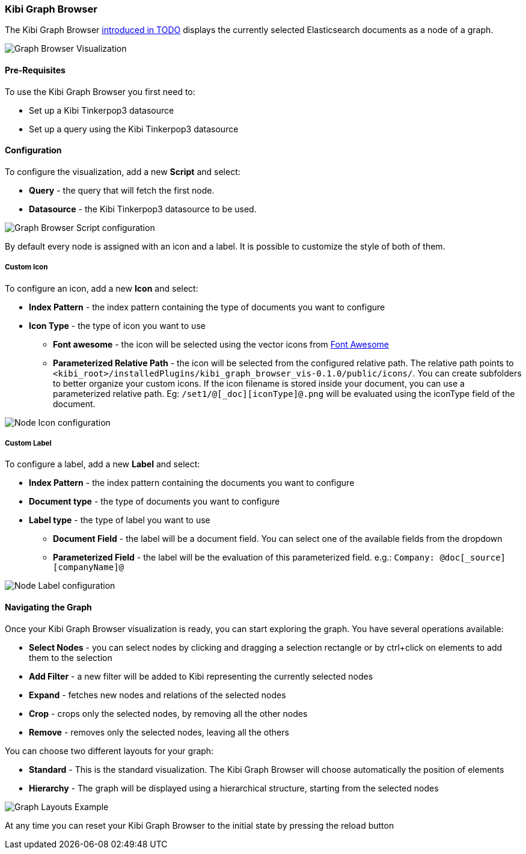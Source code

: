 [[graph-browser]]
=== Kibi Graph Browser

The Kibi Graph Browser http://todo[introduced in TODO] displays the currently selected Elasticsearch documents as a node of a graph.

image::images/graph-browser/graph-browser-example.png["Graph Browser Visualization",align="center"]

[float]
==== Pre-Requisites

To use the Kibi Graph Browser you first need to:

 * Set up a Kibi Tinkerpop3 datasource
 * Set up a query using the Kibi Tinkerpop3 datasource

[float]
==== Configuration
To configure the visualization, add a new *Script* and select:

 * *Query* - the query that will fetch the first node.
 * *Datasource* - the Kibi Tinkerpop3 datasource to be used.

image::images/graph-browser/graph-browser-config-script.png["Graph Browser Script configuration",align="center"]

By default every node is assigned with an icon and a label. It is possible to customize the style of both of them.

[float]
===== Custom Icon

To configure an icon, add a new *Icon* and select:

 * *Index Pattern* - the index pattern containing the type of documents you want to configure
 * *Icon Type* - the type of icon you want to use
 ** *Font awesome* - the icon will be selected using the vector icons from https://fortawesome.github.io/Font-Awesome/[Font Awesome]
 ** *Parameterized Relative Path* - the icon will be selected from the configured relative path. The relative path points to `<kibi_root>/installedPlugins/kibi_graph_browser_vis-0.1.0/public/icons/`. You can create subfolders to better organize your custom icons. If the icon filename is stored inside your document, you can use a parameterized relative path. Eg: `/set1/@[_doc][iconType]@.png` will be evaluated using the iconType field of the document.

image::images/graph-browser/graph-browser-config-icon.png["Node Icon configuration",align="center"]


[float]
===== Custom Label

To configure a label, add a new *Label* and select:

 * *Index Pattern* - the index pattern containing the documents you want to configure
 * *Document type* - the type of documents you want to configure
 * *Label type* - the type of label you want to use
 ** *Document Field* - the label will be a document field. You can select one of the available fields from the dropdown
 ** *Parameterized Field* - the label will be the evaluation of this parameterized field. e.g.: `Company: @doc[_source][companyName]@`


image::images/graph-browser/graph-browser-config-label.png["Node Label configuration",align="center"]

[float]
==== Navigating the Graph

Once your Kibi Graph Browser visualization is ready, you can start exploring the graph. You have several operations available:

 * *Select Nodes* - you can select nodes by clicking and dragging a selection rectangle or by ctrl+click on elements to add them to the selection
 * *Add Filter* - a new filter will be added to Kibi representing the currently selected nodes
 * *Expand* - fetches new nodes and relations of the selected nodes
 * *Crop* - crops only the selected nodes, by removing all the other nodes
 * *Remove* - removes only the selected nodes, leaving all the others

You can choose two different layouts for your graph:

 * *Standard* - This is the standard visualization. The Kibi Graph Browser will choose automatically the position of elements
 * *Hierarchy* - The graph will be displayed using a hierarchical structure, starting from the selected nodes

image::images/graph-browser/graph-layouts.gif["Graph Layouts Example",align="center"]


At any time you can reset your Kibi Graph Browser to the initial state by pressing the reload button
